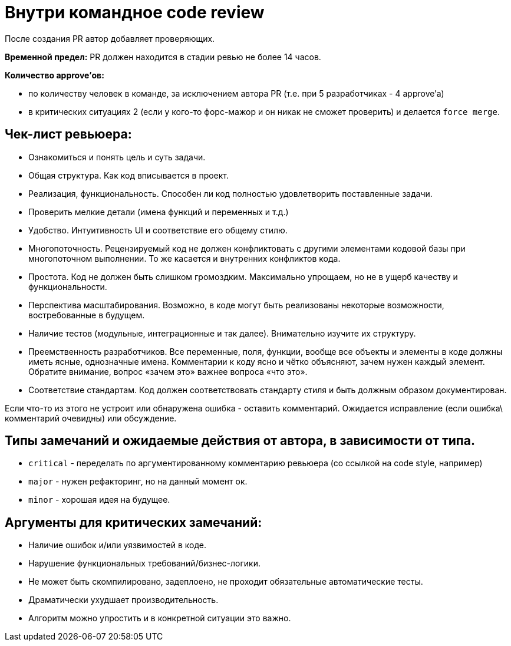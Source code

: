 = Внутри командное code review

После создания PR автор добавляет проверяющих.

*Временной предел:* PR должен находится в стадии ревью не более 14 часов.

*Количество approve'ов:*

- по количеству человек в команде, за исключением автора PR (т.е. при 5 разработчиках - 4 approve'а)
- в критических ситуациях 2 (если у кого-то форс-мажор и он никак не сможет проверить) и делается `force merge`.

== Чек-лист ревьюера:

- Ознакомиться и понять цель и суть задачи.
- Общая структура. Как код вписывается в проект.
- Реализация, функциональность. Способен ли код полностью удовлетворить поставленные задачи.
- Проверить мелкие детали (имена функций и переменных и т.д.)
- Удобство. Интуитивность UI и соответствие его общему стилю.
- Многопоточность. Рецензируемый код не должен конфликтовать с другими элементами кодовой базы при многопоточном выполнении. То же касается и внутренних конфликтов кода.
- Простота. Код не должен быть слишком громоздким. Максимально упрощаем, но не в ущерб качеству и функциональности.
- Перспектива масштабирования. Возможно, в коде могут быть реализованы некоторые возможности, востребованные в будущем.
- Наличие тестов (модульные, интеграционные и так далее). Внимательно изучите их структуру.
- Преемственность разработчиков. Все переменные, поля, функции, вообще все объекты и элементы в коде должны иметь ясные, однозначные имена. Комментарии к коду ясно и чётко объясняют, зачем нужен каждый элемент. Обратите внимание, вопрос «зачем это» важнее вопроса «что это».
- Соответствие стандартам. Код должен соответствовать стандарту стиля и быть должным образом документирован.

Если что-то из этого не устроит или обнаружена ошибка - оставить комментарий. Ожидается исправление (если ошибка\ комментарий очевидны) или обсуждение.

== Типы замечаний и ожидаемые действия от автора, в зависимости от типа.

- `critical` - переделать по аргументированному комментарию ревьюера (со ссылкой на code style, например)
- `major` - нужен рефакторинг, но на данный момент ок.
- `minor` - хорошая идея на будущее.

== Аргументы для критических замечаний:
- Наличие ошибок и/или уязвимостей в коде.
- Нарушение функциональных требований/бизнес-логики.
- Не может быть скомпилировано, задеплоено, не проходит обязательные автоматические тесты.
- Драматически ухудшает производительность.
- Алгоритм можно упростить и в конкретной ситуации это важно.

